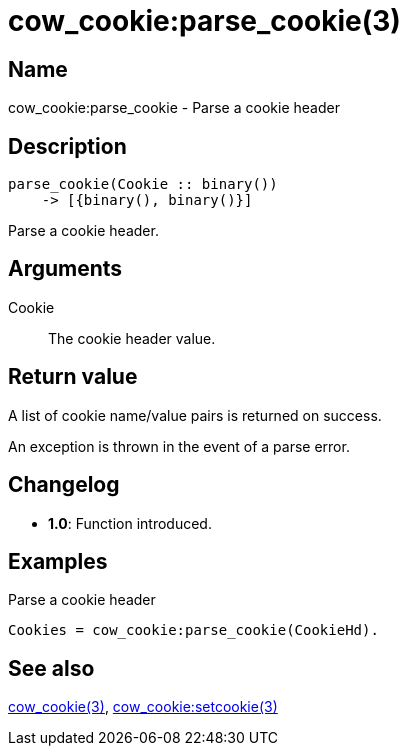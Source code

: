 = cow_cookie:parse_cookie(3)

== Name

cow_cookie:parse_cookie - Parse a cookie header

== Description

[source,erlang]
----
parse_cookie(Cookie :: binary())
    -> [{binary(), binary()}]
----

Parse a cookie header.

== Arguments

Cookie::

The cookie header value.

== Return value

A list of cookie name/value pairs is returned on success.

An exception is thrown in the event of a parse error.

== Changelog

* *1.0*: Function introduced.

== Examples

.Parse a cookie header
[source,erlang]
----
Cookies = cow_cookie:parse_cookie(CookieHd).
----

== See also

link:man:cow_cookie(3)[cow_cookie(3)],
link:man:cow_cookie:setcookie(3)[cow_cookie:setcookie(3)]

